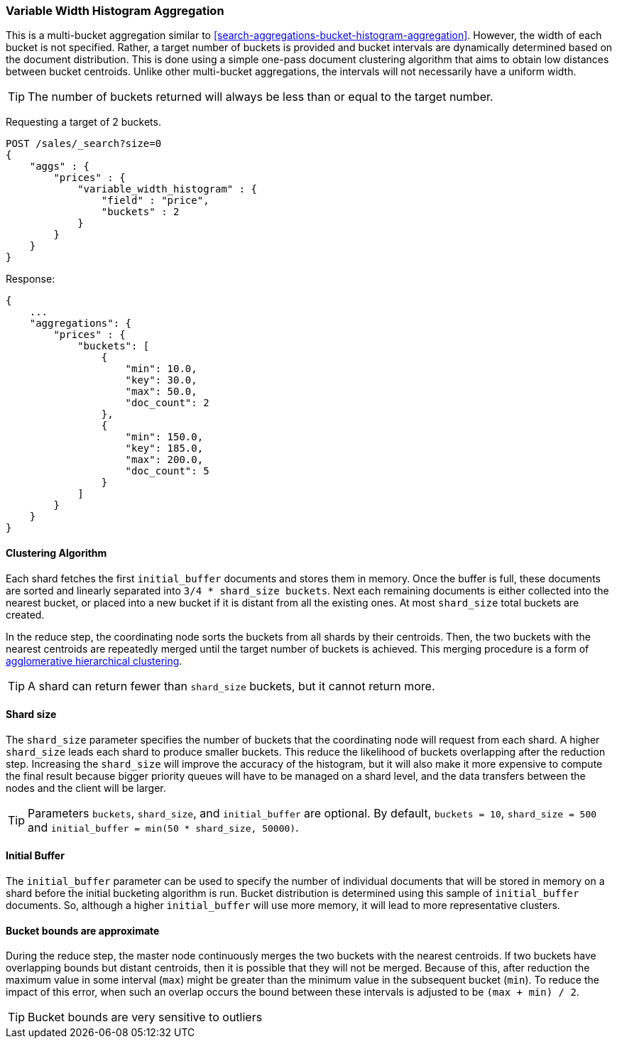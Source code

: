 [[search-aggregations-bucket-variablewidthhistogram-aggregation]]
=== Variable Width Histogram Aggregation

This is a multi-bucket aggregation similar to <<search-aggregations-bucket-histogram-aggregation>>.
However, the width of each bucket is not specified. Rather, a target number of buckets is provided and bucket intervals
are dynamically determined based on the document distribution. This is done using a simple one-pass document clustering algorithm
that aims to obtain low distances between bucket centroids. Unlike other multi-bucket aggregations, the intervals will not
necessarily have a uniform width.

TIP: The number of buckets returned will always be less than or equal to the target number.

Requesting a target of 2 buckets.

[source,console]
--------------------------------------------------
POST /sales/_search?size=0
{
    "aggs" : {
        "prices" : {
            "variable_width_histogram" : {
                "field" : "price",
                "buckets" : 2
            }
        }
    }
}
--------------------------------------------------
// TEST[setup:sales]

Response:

[source,console-result]
--------------------------------------------------
{
    ...
    "aggregations": {
        "prices" : {
            "buckets": [
                {
                    "min": 10.0,
                    "key": 30.0,
                    "max": 50.0,
                    "doc_count": 2
                },
                {
                    "min": 150.0,
                    "key": 185.0,
                    "max": 200.0,
                    "doc_count": 5
                }
            ]
        }
    }
}
--------------------------------------------------
// TESTRESPONSE[s/\.\.\./"took": $body.took,"timed_out": false,"_shards": $body._shards,"hits": $body.hits,/]

==== Clustering Algorithm
Each shard fetches the first `initial_buffer` documents and stores them in memory. Once the buffer is full, these documents
are sorted and linearly separated into `3/4 * shard_size buckets`.
Next each remaining documents is either collected into the nearest bucket, or placed into a new bucket if it is distant
from all the existing ones. At most `shard_size` total buckets are created.

In the reduce step, the coordinating node sorts the buckets from all shards by their centroids. Then, the two buckets
with the nearest centroids are repeatedly merged until the target number of buckets is achieved.
This merging procedure is a form of https://en.wikipedia.org/wiki/Hierarchical_clustering[agglomerative hierarchical clustering].

TIP: A shard can return fewer than `shard_size` buckets, but it cannot return more.

==== Shard size
The `shard_size` parameter specifies the number of buckets that the coordinating node will request from each shard.
A higher `shard_size` leads each shard to produce smaller buckets. This reduce the likelihood of buckets overlapping
after the reduction step. Increasing the `shard_size` will improve the accuracy of the histogram, but it will
also make it more expensive to compute the final result because bigger priority queues will have to be managed on a
shard level, and the data transfers between the nodes and the client will be larger.

TIP: Parameters `buckets`, `shard_size`, and `initial_buffer` are optional. By default, `buckets = 10`, `shard_size = 500` and `initial_buffer = min(50 * shard_size, 50000)`.

==== Initial Buffer
The `initial_buffer` parameter can be used to specify the number of individual documents that will be stored in memory
on a shard before the initial bucketing algorithm is run. Bucket distribution is determined using this sample
of `initial_buffer` documents. So, although a higher `initial_buffer` will use more memory, it will lead to more representative
clusters.

==== Bucket bounds are approximate
During the reduce step, the master node continuously merges the two buckets with the nearest centroids. If two buckets have
overlapping bounds but distant centroids, then it is possible that they will not be merged. Because of this, after
reduction the maximum value in some interval (`max`) might be greater than the minimum value in the subsequent
bucket (`min`). To reduce the impact of this error, when such an overlap occurs the bound between these intervals is adjusted to be `(max + min) / 2`.

TIP: Bucket bounds are very sensitive to outliers
